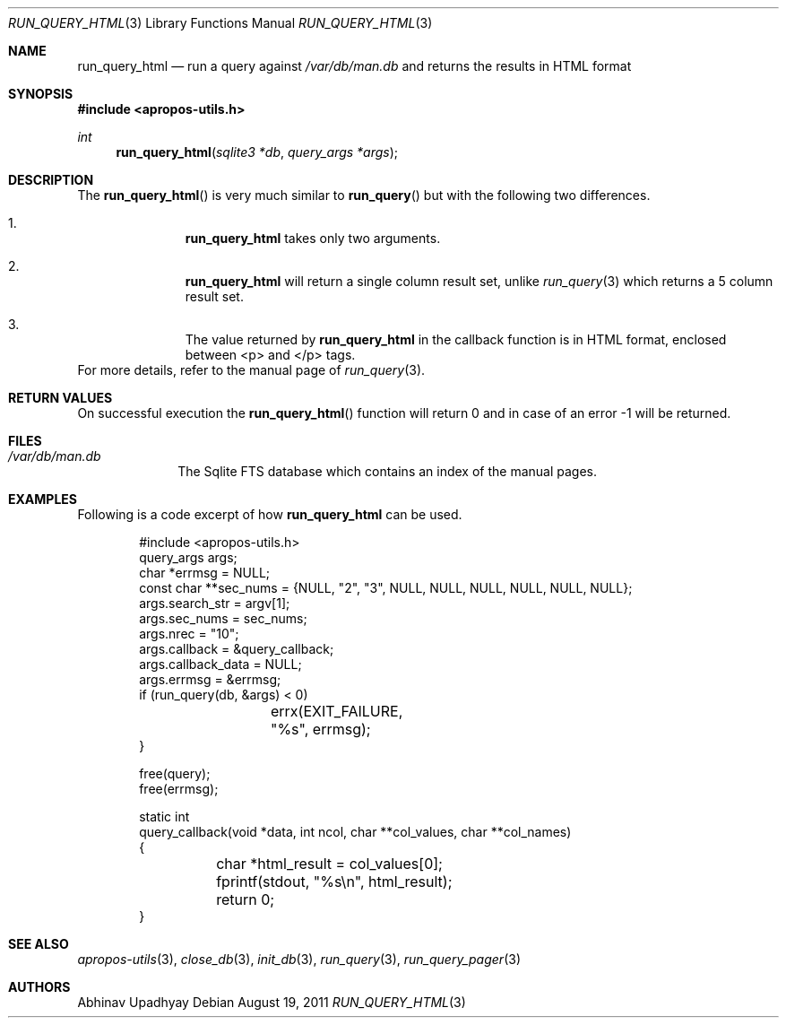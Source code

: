 .\" $NetBSD$
.\"
.\" Copyright (c) 2011 Abhinav Upadhyay <er.abhinav.upadhyay@gmail.com>
.\" All rights reserved.
.\"
.\" This code was developed as part of Google's Summer of Code 2011 program.
.\" Thanks to Google for sponsoring.
.\"
.\" Redistribution and use in source and binary forms, with or without
.\" modification, are permitted provided that the following conditions
.\" are met:
.\"
.\" 1. Redistributions of source code must retain the above copyright
.\"    notice, this list of conditions and the following disclaimer.
.\" 2. Redistributions in binary form must reproduce the above copyright
.\"    notice, this list of conditions and the following disclaimer in
.\"    the documentation and/or other materials provided with the
.\"    distribution.
.\"
.\" THIS SOFTWARE IS PROVIDED BY THE COPYRIGHT HOLDERS AND CONTRIBUTORS
.\" ``AS IS'' AND ANY EXPRESS OR IMPLIED WARRANTIES, INCLUDING, BUT NOT
.\" LIMITED TO, THE IMPLIED WARRANTIES OF MERCHANTABILITY AND FITNESS
.\" FOR A PARTICULAR PURPOSE ARE DISCLAIMED.  IN NO EVENT SHALL THE
.\" COPYRIGHT HOLDERS OR CONTRIBUTORS BE LIABLE FOR ANY DIRECT, INDIRECT,
.\" INCIDENTAL, SPECIAL, EXEMPLARY OR CONSEQUENTIAL DAMAGES (INCLUDING,
.\" BUT NOT LIMITED TO, PROCUREMENT OF SUBSTITUTE GOODS OR SERVICES;
.\" LOSS OF USE, DATA, OR PROFITS; OR BUSINESS INTERRUPTION) HOWEVER CAUSED
.\" AND ON ANY THEORY OF LIABILITY, WHETHER IN CONTRACT, STRICT LIABILITY,
.\" OR TORT (INCLUDING NEGLIGENCE OR OTHERWISE) ARISING IN ANY WAY OUT
.\" OF THE USE OF THIS SOFTWARE, EVEN IF ADVISED OF THE POSSIBILITY OF
.\" SUCH DAMAGE.
.\"
.Dd August 19, 2011
.Dt RUN_QUERY_HTML 3
.Os
.Sh NAME
.Nm run_query_html
.Nd run a query against
.Pa /var/db/man.db
and returns the results in HTML format
.Sh SYNOPSIS
.In apropos-utils.h
.Ft int
.Fn run_query_html "sqlite3 *db" "query_args *args"
.Sh DESCRIPTION
The
.Fn run_query_html
is very much similar to
.Fn run_query
but with the following two differences.
.Bl -enum -offset indent
.It Li
.Nm
takes only two arguments.
.It Li
.Nm
will return a single column result set, unlike
.Xr run_query 3
which returns a 5 column result set.
.It Li
The value returned by
.Nm
in the callback function is in HTML format, enclosed between <p> and </p> tags.
.El
For more details, refer to the manual page of
.Xr run_query 3 .
.Sh RETURN VALUES
On successful execution the
.Fn run_query_html
function will return 0 and in case of an error \-1 will be returned.
.Sh FILES
.Bl -hang -width -compact
.It Pa /var/db/man.db
The Sqlite FTS database which contains an index of the manual pages.
.El
.Sh EXAMPLES
Following is a code excerpt of how
.Nm
can be used.
.Bd -literal -offset indent
#include <apropos-utils.h>
query_args args;
char *errmsg = NULL;
const char **sec_nums = {NULL, "2", "3", NULL, NULL, NULL, NULL, NULL, NULL};
args.search_str = argv[1];
args.sec_nums = sec_nums;
args.nrec = "10";
args.callback = &query_callback;
args.callback_data = NULL;
args.errmsg = &errmsg;
if (run_query(db, &args) < 0)
		errx(EXIT_FAILURE, "%s", errmsg);
}

free(query);
free(errmsg);

static int
query_callback(void *data, int ncol, char **col_values, char **col_names)
{
	char *html_result = col_values[0];
	fprintf(stdout, "%s\en", html_result);
	return 0;
}
.Ed
.Sh SEE ALSO
.Xr apropos-utils 3 ,
.Xr close_db 3 ,
.Xr init_db 3 ,
.Xr run_query 3 ,
.Xr run_query_pager 3
.Sh AUTHORS
.An Abhinav Upadhyay
